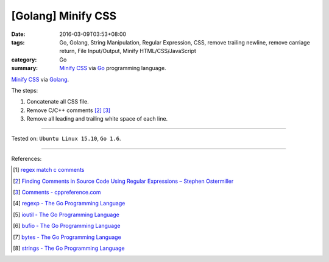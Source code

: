 [Golang] Minify CSS
###################

:date: 2016-03-09T03:53+08:00
:tags: Go, Golang, String Manipulation, Regular Expression, CSS,
       remove trailing newline, remove carriage return, File Input/Output,
       Minify HTML/CSS/JavaScript
:category: Go
:summary: `Minify CSS`_ via Go_ programming language.

`Minify CSS`_ via Golang_.

The steps:

1. Concatenate all CSS file.
2. Remove C/C++ comments [2]_ [3]_
3. Remove all leading and trailing white space of each line.

.. show_github_file:: siongui userpages content/code/go-minify-css/mincss.go

.. show_github_file:: siongui userpages content/code/go-minify-css/mincss_test.go

----

Tested on: ``Ubuntu Linux 15.10``, ``Go 1.6``.

----

References:

.. [1] `regex match c comments <https://www.google.com/search?q=regex+match+c+comments>`_

.. [2] `Finding Comments in Source Code Using Regular Expressions – Stephen Ostermiller <http://blog.ostermiller.org/find-comment>`_

.. [3] `Comments - cppreference.com <http://en.cppreference.com/w/cpp/comment>`_

.. [4] `regexp - The Go Programming Language <https://golang.org/pkg/regexp/>`_

.. [5] `ioutil - The Go Programming Language <https://golang.org/pkg/io/ioutil/>`_

.. [6] `bufio - The Go Programming Language <https://golang.org/pkg/bufio/>`_

.. [7] `bytes - The Go Programming Language <https://golang.org/pkg/bytes/>`_

.. [8] `strings - The Go Programming Language <https://golang.org/pkg/strings/>`_

.. _Go: https://golang.org/
.. _Golang: https://golang.org/
.. _Minify CSS: https://www.google.com/search?q=Minify+CSS
